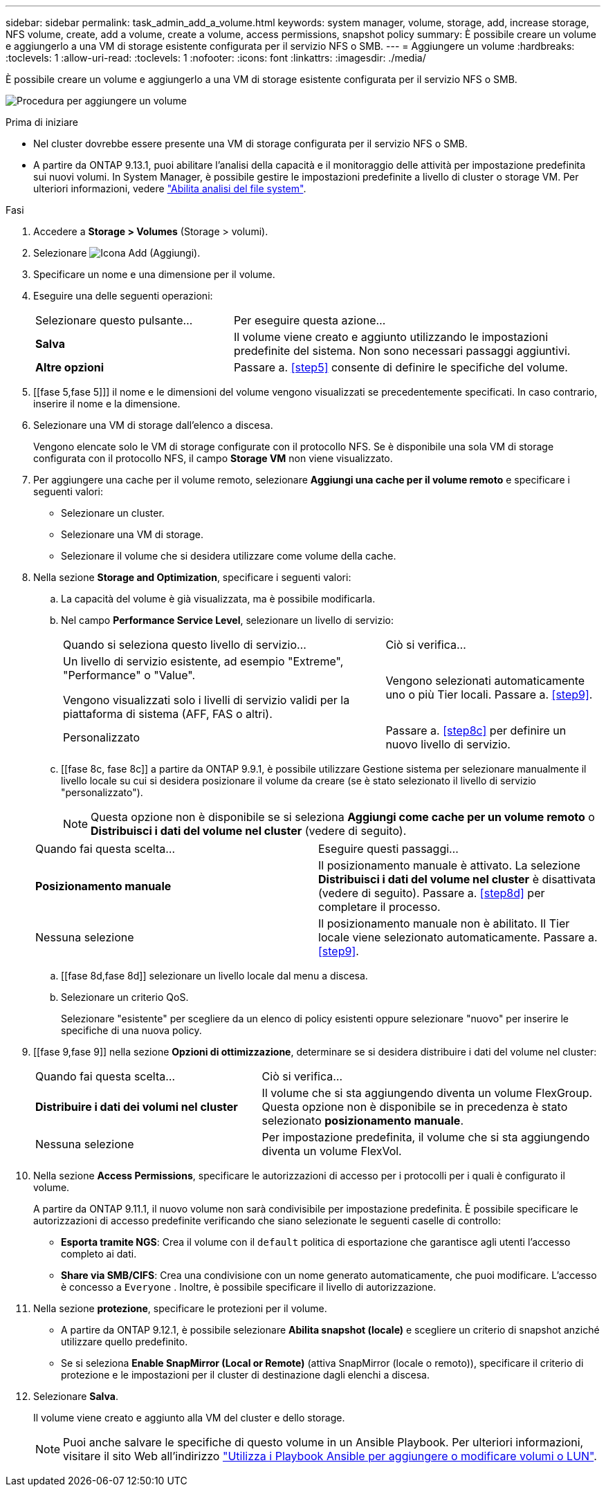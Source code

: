 ---
sidebar: sidebar 
permalink: task_admin_add_a_volume.html 
keywords: system manager, volume, storage, add, increase storage, NFS volume, create, add a volume, create a volume, access permissions, snapshot policy 
summary: È possibile creare un volume e aggiungerlo a una VM di storage esistente configurata per il servizio NFS o SMB. 
---
= Aggiungere un volume
:hardbreaks:
:toclevels: 1
:allow-uri-read: 
:toclevels: 1
:nofooter: 
:icons: font
:linkattrs: 
:imagesdir: ./media/


[role="lead"]
È possibile creare un volume e aggiungerlo a una VM di storage esistente configurata per il servizio NFS o SMB.

image:workflow_admin_add_a_volume.gif["Procedura per aggiungere un volume"]

.Prima di iniziare
* Nel cluster dovrebbe essere presente una VM di storage configurata per il servizio NFS o SMB.
* A partire da ONTAP 9.13.1, puoi abilitare l'analisi della capacità e il monitoraggio delle attività per impostazione predefinita sui nuovi volumi. In System Manager, è possibile gestire le impostazioni predefinite a livello di cluster o storage VM. Per ulteriori informazioni, vedere https://docs.netapp.com/us-en/ontap/task_nas_file_system_analytics_enable.html["Abilita analisi del file system"].


.Fasi
. Accedere a *Storage > Volumes* (Storage > volumi).
. Selezionare image:icon_add.gif["Icona Add (Aggiungi)"].
. Specificare un nome e una dimensione per il volume.
. Eseguire una delle seguenti operazioni:
+
[cols="35,65"]
|===


| Selezionare questo pulsante... | Per eseguire questa azione... 


| *Salva* | Il volume viene creato e aggiunto utilizzando le impostazioni predefinite del sistema. Non sono necessari passaggi aggiuntivi. 


| *Altre opzioni* | Passare a. <<step5>> consente di definire le specifiche del volume. 
|===
. [[fase 5,fase 5]]] il nome e le dimensioni del volume vengono visualizzati se precedentemente specificati. In caso contrario, inserire il nome e la dimensione.
. Selezionare una VM di storage dall'elenco a discesa.
+
Vengono elencate solo le VM di storage configurate con il protocollo NFS. Se è disponibile una sola VM di storage configurata con il protocollo NFS, il campo *Storage VM* non viene visualizzato.

. Per aggiungere una cache per il volume remoto, selezionare *Aggiungi una cache per il volume remoto* e specificare i seguenti valori:
+
** Selezionare un cluster.
** Selezionare una VM di storage.
** Selezionare il volume che si desidera utilizzare come volume della cache.


. Nella sezione *Storage and Optimization*, specificare i seguenti valori:
+
.. La capacità del volume è già visualizzata, ma è possibile modificarla.
.. Nel campo *Performance Service Level*, selezionare un livello di servizio:
+
[cols="60,40"]
|===


| Quando si seleziona questo livello di servizio... | Ciò si verifica... 


 a| 
Un livello di servizio esistente, ad esempio "Extreme", "Performance" o "Value".

Vengono visualizzati solo i livelli di servizio validi per la piattaforma di sistema (AFF, FAS o altri).
| Vengono selezionati automaticamente uno o più Tier locali. Passare a. <<step9>>. 


| Personalizzato | Passare a. <<step8c>> per definire un nuovo livello di servizio. 
|===
.. [[fase 8c, fase 8c]] a partire da ONTAP 9.9.1, è possibile utilizzare Gestione sistema per selezionare manualmente il livello locale su cui si desidera posizionare il volume da creare (se è stato selezionato il livello di servizio "personalizzato").
+

NOTE: Questa opzione non è disponibile se si seleziona *Aggiungi come cache per un volume remoto* o *Distribuisci i dati del volume nel cluster* (vedere di seguito).

+
|===


| Quando fai questa scelta... | Eseguire questi passaggi... 


| *Posizionamento manuale* | Il posizionamento manuale è attivato. La selezione *Distribuisci i dati del volume nel cluster* è disattivata (vedere di seguito). Passare a. <<step8d>> per completare il processo. 


| Nessuna selezione | Il posizionamento manuale non è abilitato. Il Tier locale viene selezionato automaticamente. Passare a. <<step9>>. 
|===
.. [[fase 8d,fase 8d]] selezionare un livello locale dal menu a discesa.
.. Selezionare un criterio QoS.
+
Selezionare "esistente" per scegliere da un elenco di policy esistenti oppure selezionare "nuovo" per inserire le specifiche di una nuova policy.



. [[fase 9,fase 9]] nella sezione *Opzioni di ottimizzazione*, determinare se si desidera distribuire i dati del volume nel cluster:
+
[cols="40,60"]
|===


| Quando fai questa scelta... | Ciò si verifica... 


| *Distribuire i dati dei volumi nel cluster* | Il volume che si sta aggiungendo diventa un volume FlexGroup. Questa opzione non è disponibile se in precedenza è stato selezionato *posizionamento manuale*. 


| Nessuna selezione | Per impostazione predefinita, il volume che si sta aggiungendo diventa un volume FlexVol. 
|===
. Nella sezione *Access Permissions*, specificare le autorizzazioni di accesso per i protocolli per i quali è configurato il volume.
+
A partire da ONTAP 9.11.1, il nuovo volume non sarà condivisibile per impostazione predefinita. È possibile specificare le autorizzazioni di accesso predefinite verificando che siano selezionate le seguenti caselle di controllo:

+
** *Esporta tramite NGS*: Crea il volume con il  `default` politica di esportazione che garantisce agli utenti l'accesso completo ai dati.
** *Share via SMB/CIFS*: Crea una condivisione con un nome generato automaticamente, che puoi modificare. L'accesso è concesso a  `Everyone` . Inoltre, è possibile specificare il livello di autorizzazione.


. Nella sezione *protezione*, specificare le protezioni per il volume.
+
** A partire da ONTAP 9.12.1, è possibile selezionare *Abilita snapshot (locale)* e scegliere un criterio di snapshot anziché utilizzare quello predefinito.
** Se si seleziona *Enable SnapMirror (Local or Remote)* (attiva SnapMirror (locale o remoto)), specificare il criterio di protezione e le impostazioni per il cluster di destinazione dagli elenchi a discesa.


. Selezionare *Salva*.
+
Il volume viene creato e aggiunto alla VM del cluster e dello storage.

+

NOTE: Puoi anche salvare le specifiche di questo volume in un Ansible Playbook. Per ulteriori informazioni, visitare il sito Web all'indirizzo link:https://docs.netapp.com/us-en/ontap/task_use_ansible_playbooks_add_edit_volumes_luns.html["Utilizza i Playbook Ansible per aggiungere o modificare volumi o LUN"^].


